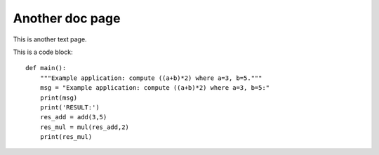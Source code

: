 Another doc page
##########################

This is another text page.

This is a code block:
::

    def main():
    	"""Example application: compute ((a+b)*2) where a=3, b=5."""
    	msg = "Example application: compute ((a+b)*2) where a=3, b=5:"
    	print(msg)
    	print('RESULT:')
    	res_add = add(3,5)
    	res_mul = mul(res_add,2)
    	print(res_mul)


